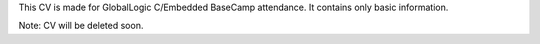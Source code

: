 This CV is made for GlobalLogic C/Embedded BaseCamp attendance. It contains only basic information. 

Note: CV will be deleted soon.
